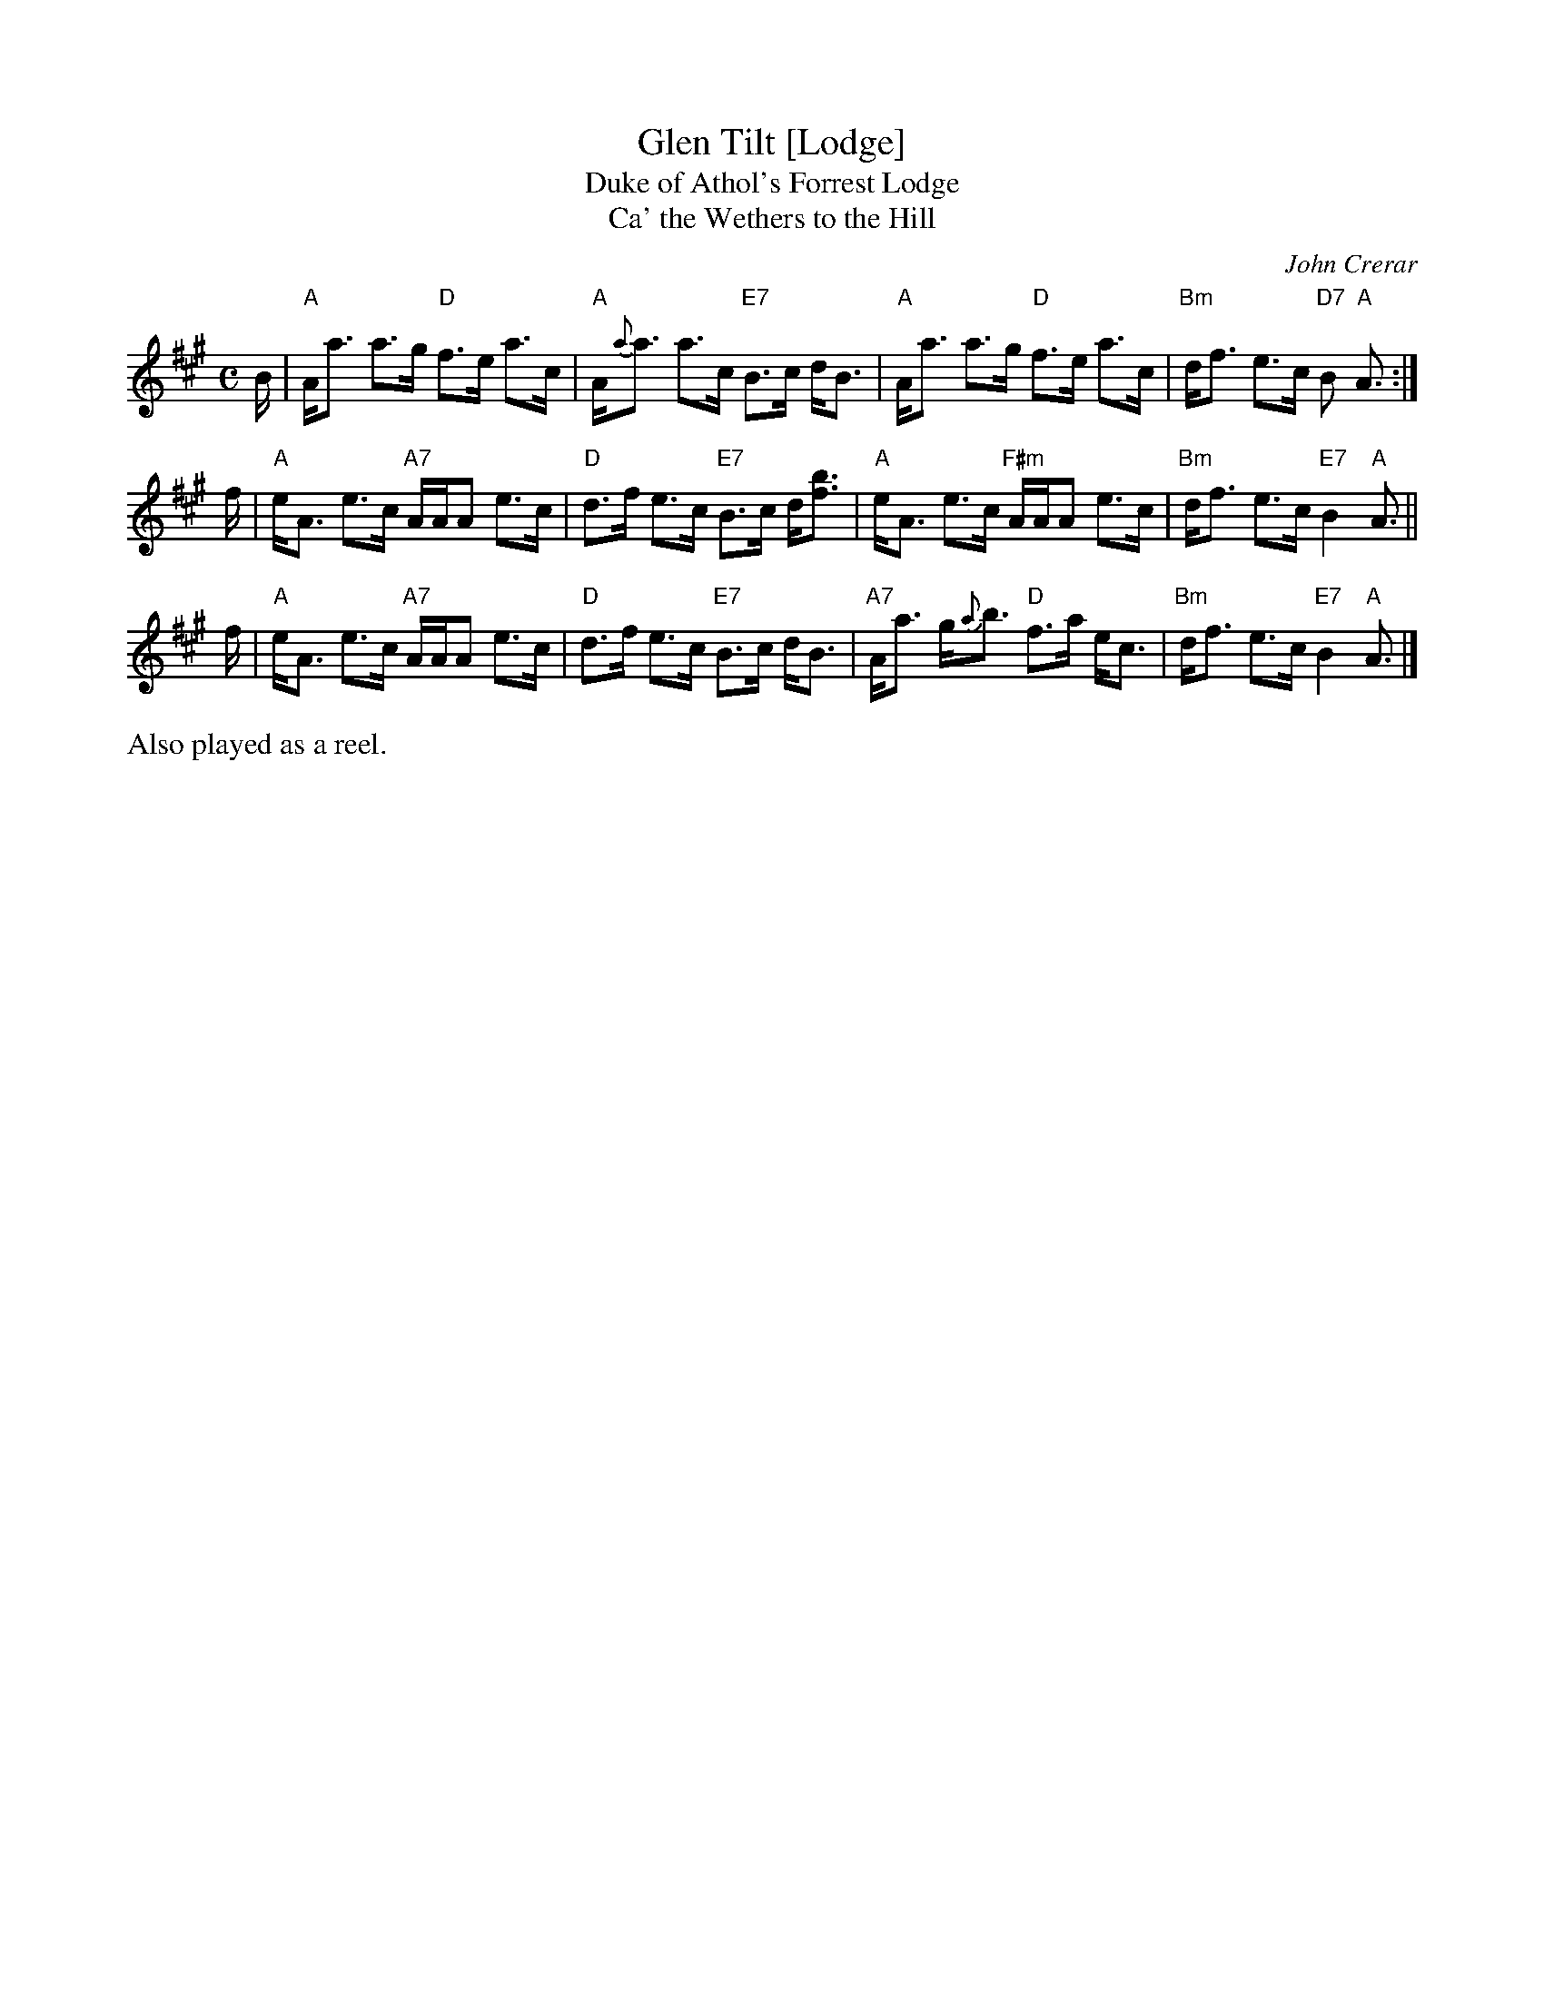 X: 1
T: Glen Tilt [Lodge]
T: Duke of Athol's Forrest Lodge
T: Ca' the Wethers to the Hill
C: John Crerar
S: http://ramshaw.info/tunes/2017-12/Glen_Tilt.pdf 2017-12-30
N: John Crerar, a pupil of Neil Gow's who was also the gamekeeper to the
N: Duke of Atholl, and Glen Tilt was the name of the Duke's hunting lodge.
N: "Ca' the Wethers to the Hill" is another title of unknown origin.
R: strathspey
Z: 2017 John Chambers <jc:trillian.mit.edu>
M: C
L: 1/16
K: A
B |\
"A"Aa3 a3g "D"f3e a3c | "A"A{a}a3 a3c "E7"B3c dB3 |\
"A"Aa3 a3g "D"f3e a3c | "Bm"df3 e3c "D7"B2 "A"A3 :|
f |\
"A"eA3 e3c "A7"AAA2 e3c | "D"d3f e3c "E7"B3c d[b3f3] |\
"A"eA3 e3c "F#m"AAA2 e3c | "Bm"df3 e3c "E7"B4 "A"A3 ||
f |\
"A"eA3 e3c "A7"AAA2 e3c | "D"d3f e3c "E7"B3c dB3 |\
"A7"Aa3 g{a}b3 "D"f3a ec3 | "Bm"df3 e3c "E7"B4 "A"A3 |]
%%text Also played as a reel.
